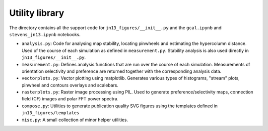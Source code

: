 ===============
Utility library
===============

The directory contains all the support code for
``jn13_figures/__init__.py`` and the ``gcal.ipynb`` and
``stevens_jn13.ipynb`` notebooks.

- ``analysis.py``: Code for analysing map stability, locating
  pinwheels and estimating the hypercolumn distance. Used of the
  course of each simulation as defined in
  ``measurement.py``. Stability analysis is also used directly in
  ``jn13_figures/__init__.py``.
- ``measurement.py``: Defines analysis functions that are run over the
  course of each simulation. Measurements of orientation selectivity
  and preference are returned together with the corresponding analysis
  data.
- ``vectorplots.py``: Vector plotting using matplotlib. Generates
  various types of histograms, "stream" plots, pinwheel and contours
  overlays and scalebars.
- ``rasterplots.py``: Raster image processing using PIL. Used to
  generate preference/selectivity maps, connection field (CF) images
  and polar FFT power spectra.
- ``compose.py``: Utilities to generate publication quality SVG
  figures using the templates defined in ``jn13_figures/templates``
- ``misc.py``: A small collection of minor helper utilities.
